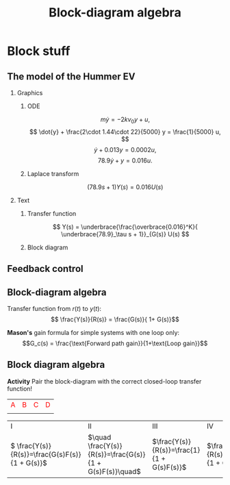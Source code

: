 #+OPTIONS: toc:nil
# #+LaTeX_CLASS: koma-article 

#+LATEX_CLASS: beamer
#+LATEX_CLASS_OPTIONS: [presentation,aspectratio=169, usenames, dvipsnames]
#+OPTIONS: H:2

#+LaTex_HEADER: \usepackage{khpreamble}
#+LaTex_HEADER: \usepackage{amssymb}
#+LaTex_HEADER: \usepgfplotslibrary{groupplots}

#+LaTex_HEADER: \newcommand*{\shift}{\operatorname{q}}
#+LaTex_HEADER:   \definecolor{ppc}{rgb}{0.1,0.1,0.6}
#+LaTex_HEADER:   \definecolor{iic}{rgb}{0.6,0.1,0.1}
#+LaTex_HEADER:   \definecolor{ddc}{rgb}{0.1,0.6,0.1}


#+title: Block-diagram algebra
# #+date: 2020-09-01


* Block stuff

** The model of the Hummer EV

*** Graphics
:PROPERTIES:
:BEAMER_col: 0.5
:END:

**** ODE
\[m\dot{y} = -2kv_0y + u,\]
\[ \dot{y} + \frac{2\cdot 1.44\cdot 22}{5000} y = \frac{1}{5000} u, \]
\[ \dot{y} + 0.013 y = 0.0002u, \]
\[ 78.9\dot{y} + y = 0.016u. \]

**** Laplace transform
\[ (78.9s + 1) Y(s) = 0.016 U(s) \]

*** Text
:PROPERTIES:
:BEAMER_col: 0.5
:END:


**** Transfer function
\[  Y(s) = \underbrace{\frac{\overbrace{0.016}^K}{ \underbrace{78.9}_\tau s + 1}}_{G(s)} U(s) \]

**** Block diagram

  \begin{tikzpicture}[scale=0.7, transform shape, block/.style={draw, minimum width=12mm, minimum height=8mm},]
    \node[block] (plant) {$\frac{K}{\tau s + 1}$};
    \draw[->] (plant) ++ (-2cm, 0) -- node[very near start, above] {$u(t)$} (plant);
    \draw[->] (plant) -- node[very near end, above] {$y(t)$} ++(2cm, 0);
  \end{tikzpicture}


** Feedback control

#+begin_export latex
\begin{center}
\begin{tikzpicture}[node distance=20mm,
                    block/.style={rectangle, draw, minimum width=15mm, inner sep=3mm},
                    sumnode/.style={circle, draw, inner sep=3pt}]
  \node[coordinate] (input) {};
  \node[sumnode, right of=input] (sum) {};
   \node[block, right of=sum,] (lti) {$F(s)$};
   \node[block, right of=lti, node distance=30mm] (lti2) {$G(s)$};
   \node[coordinate, right of=lti2, node distance=30mm] (output) {};
   \draw[->] (input) -- node[near start, above] {$r(t)$}  (sum);
   \draw[->] (sum) -- node[ above] {$e(t)$}  (lti);
   \draw[->] (lti) -- node[ above] {$u(t)$}  (lti2);
   \draw[->] (lti2) -- node[coordinate] (meas) {} node[near end, above] {$y(t)$} (output);
   \draw[->] (meas) -- ++(0, -14mm) -| node[left, pos=0.96] {$-$} (sum);
 \end{tikzpicture}
\end{center}

#+end_export


** Block-diagram algebra

\begin{center}
  \includegraphics[width=.6\linewidth]{../../figures/block-simple-feedback}
\end{center}

Transfer function from $r(t)$ to $y(t)$:
\[ \frac{Y(s)}{R(s)} = \frac{G(s)}{ 1+ G(s)}\]

#+BEAMER: \pause
*Mason's* gain formula for simple systems with one loop only: \[G_c(s) = \frac{\text{Forward path gain}}{1+\text{Loop gain}}\]




** Block diagram algebra

 *Activity* Pair the block-diagram with the correct closed-loop transfer function!


#+ATTR_LATEX:  :center :environment longtable :align cccc
| \textcolor{red}{A}                                                       | \textcolor{red}{B}                                                        | \textcolor{red}{C}                                                        |  \textcolor{red}{D}                                                       |
| \includegraphics[width=3cm]{../../figures/block-simple-control-feedback} | \includegraphics[width=3cm]{../../figures/block-simple-control-feedback2} | \includegraphics[width=3cm]{../../figures/block-simple-control-feedback3} | \includegraphics[width=3cm]{../../figures/block-simple-control-feedback4} |


#+ATTR_LATEX:  :center :environment longtable :align cccc
| \textcolor{blue!80!black}{I}                     | \textcolor{blue!80!black}{II}                              | \textcolor{blue!80!black}{III}                      |                                                   \textcolor{blue!80!black}{IV}    |
| \( \frac{Y(s)}{R(s)}=\frac{G(s)F(s)}{1 + G(s)}\) | \(\quad \frac{Y(s)}{R(s)}=\frac{G(s)}{1 + G(s)F(s)}\quad\) | \(\frac{Y(s)}{R(s)}=\frac{1}{1 + G(s)F(s)}\)        | \(\frac{Y(s)}{R(s)}=\frac{G(s)F(s)}{1 + G(s)F(s)}\) |


*** Notes                                                          :noexport:
Solution

A - IV
B - II
C - I
D - III




